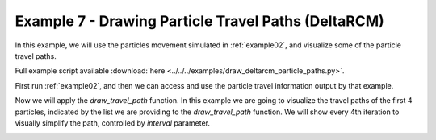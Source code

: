 .. _example07:

Example 7 - Drawing Particle Travel Paths (DeltaRCM)
====================================================

In this example, we will use the particles movement simulated in :ref:`example02`, and visualize some of the particle travel paths.

Full example script available :download:`here <../../../examples/draw_deltarcm_particle_paths.py>`.

First run :ref:`example02`, and then we can access and use the particle travel information output by that example.

.. doctest::

   >>> import numpy as np
   >>> import json
   >>> import os
   >>> from dorado.routines import draw_travel_path
   >>> data = np.load('ex_deltarcm_data.npz')
   >>> depth = data['depth']
   >>> all_walk_data = json.load(open('steady_deltarcm_example'+os.sep+'data'+os.sep+'data.txt'))

Now we will apply the `draw_travel_path` function. In this example we are going to visualize the travel paths of the first 4 particles, indicated by the list we are providing to the `draw_travel_path` function. We will show every 4th iteration to visually simplify the path, controlled by `interval` parameter.

.. doctest::

   >>> draw_travel_path(depth, all_walk_data, [0, 1, 2, 3],
   >>>                  'steady_deltarcm_example'+os.sep+'figs'+os.sep+'travel_paths.png',
   >>>                  interval=2, plot_legend=True)

.. image:: images/example07/travel_paths.png
